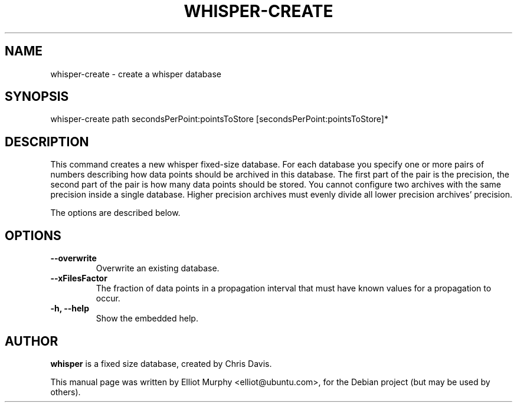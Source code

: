 .TH WHISPER-CREATE 1
.SH NAME
whisper-create \- create a whisper database
.SH SYNOPSIS
.nf
.fam C
\fbwhisper-create\fP path secondsPerPoint:pointsToStore [secondsPerPoint:pointsToStore]*
.fam T
.fi
.SH DESCRIPTION
This command creates a new whisper fixed-size database. For each database you specify one or more pairs of numbers describing how data points should be archived in this database. The first part of the pair is the precision, the second part of the pair is how many data points should be stored. You cannot configure two archives with the same precision inside a single database. Higher precision archives must evenly divide all lower precision archives' precision.
.PP
The options are described below.
.SH OPTIONS
.TP
.B
\-\-overwrite
Overwrite an existing database.
.TP
.B
\-\-xFilesFactor
The fraction of data points in a propagation interval that must have known values for a propagation to occur.
.TP
.B
\-h, \-\-help
Show the embedded help.
.SH AUTHOR
\fBwhisper\fP is a fixed size database, created by Chris Davis.
.PP
This manual page was written by Elliot Murphy <elliot@ubuntu.com>, for the Debian
project (but may be used by others).
